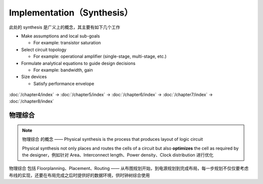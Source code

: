 Implementation（Synthesis）
=============================

此处的 synthesis 是广义上的概念，其主要有如下几个工作

- Make assumptions and local sub-goals

  - For example: transistor saturation

- Select circuit topology

  - For example: operational amplifier (single-stage, multi-stage, etc.)
  
- Formulate analytical equations to guide design decisions

  - For example: bandwidth, gain

- Size devices

  - Satisfy performance envelope

.. figure:: ./逻辑综合_物理综合.png

:doc:`/chapter4/index` -> :doc:`/chapter5/index` -> :doc:`/chapter6/index` -> :doc:`/chapter7/index` -> :doc:`/chapter8/index`

物理综合
-------------------

.. note::
    ``物理综合`` 的概念 —— Physical synthesis is the process that produces layout of logic circuit

    Physical synthesis not only places and routes the cells of a circuit but also **optimizes** the cell as required by the designer，例如针对 Area、Interconnect length、Power density、Clock distribution 进行优化

``物理综合`` 包括 Floorplanning、Placement、Routing —— 从布图规划开始，到电源规划到完成布局，每一步规划不仅仅要考虑布线的实现，还要在布局完成之后时提供好的数据环境，供时钟树综合使用